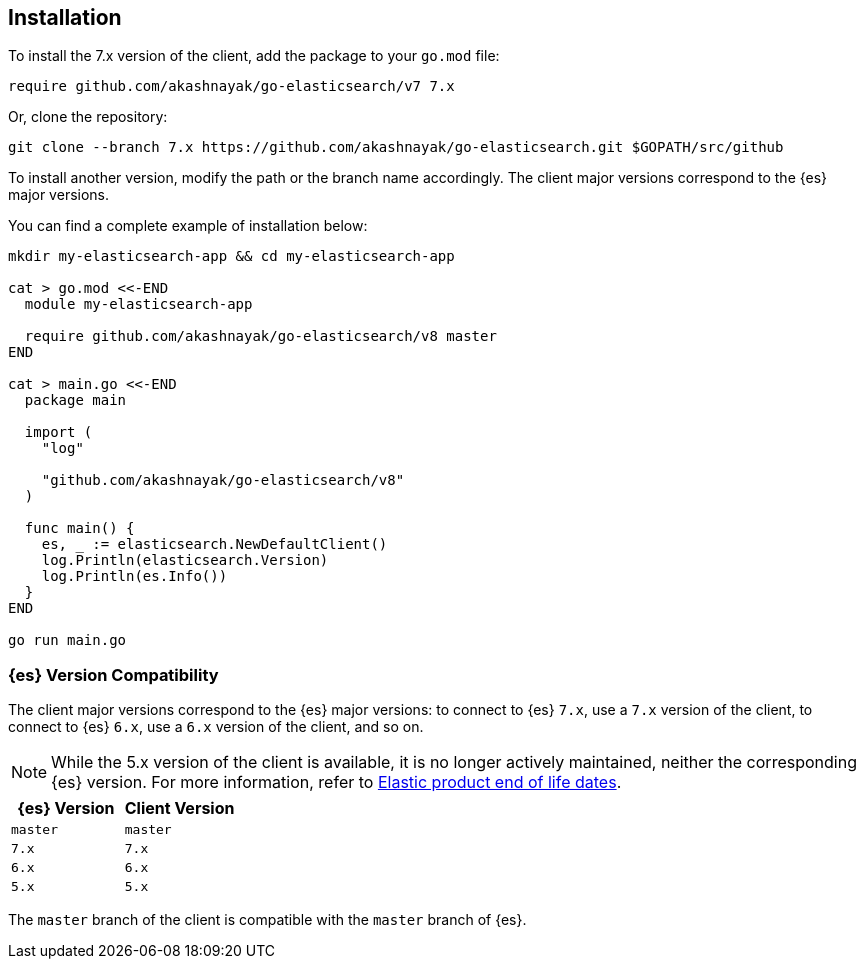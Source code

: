 [[installation]]
== Installation

To install the 7.x version of the client, add the package to your `go.mod` file:

[source,text]
------------------------------------
require github.com/akashnayak/go-elasticsearch/v7 7.x
------------------------------------

Or, clone the repository:

[source,text]
------------------------------------
git clone --branch 7.x https://github.com/akashnayak/go-elasticsearch.git $GOPATH/src/github
------------------------------------

To install another version, modify the path or the branch name accordingly. The 
client major versions correspond to the {es} major versions.

You can find a complete example of installation below:

[source,text]
------------------------------------
mkdir my-elasticsearch-app && cd my-elasticsearch-app

cat > go.mod <<-END
  module my-elasticsearch-app

  require github.com/akashnayak/go-elasticsearch/v8 master
END

cat > main.go <<-END
  package main

  import (
    "log"

    "github.com/akashnayak/go-elasticsearch/v8"
  )

  func main() {
    es, _ := elasticsearch.NewDefaultClient()
    log.Println(elasticsearch.Version)
    log.Println(es.Info())
  }
END

go run main.go
------------------------------------


[discrete]
=== {es} Version Compatibility

The client major versions correspond to the {es} major versions: to connect to 
{es} `7.x`, use a `7.x` version of the client, to connect to {es} `6.x`, use a 
`6.x` version of the client, and so on.

[NOTE]
--
While the 5.x version of the client is available, it is no longer actively 
maintained, neither the corresponding {es} version. For more information, refer 
to https://www.elastic.co/support/eol[Elastic product end of life dates].
--

[%header,cols=2*]
|===
|{es} Version
|Client Version

|`master`
|`master`

|`7.x`
|`7.x`

|`6.x`
|`6.x`

|`5.x`
|`5.x`
|===

The `master` branch of the client is compatible with the `master` branch of 
{es}.